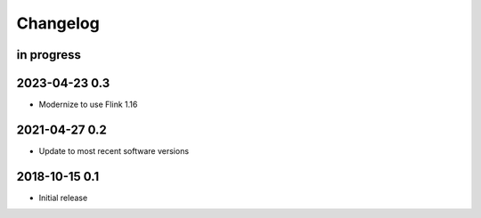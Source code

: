 *********
Changelog
*********


in progress
===========


2023-04-23 0.3
==============
- Modernize to use Flink 1.16


2021-04-27 0.2
==============
- Update to most recent software versions


2018-10-15 0.1
==============
- Initial release
